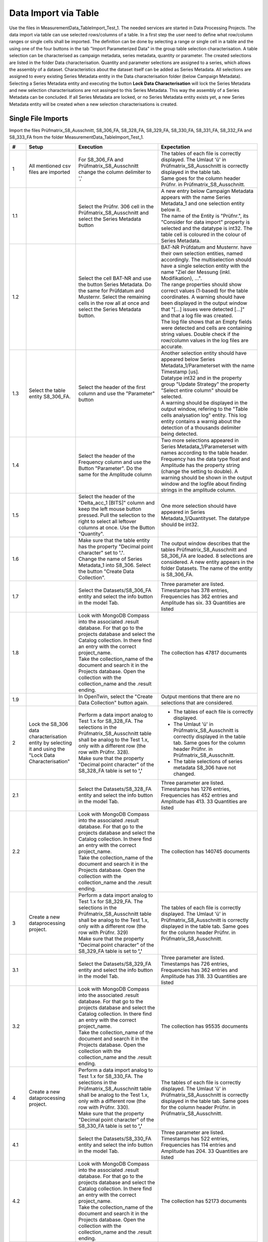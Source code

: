 Data Import via Table
=====================

Use the files in MeasurementData_TableImport_Test_1. The needed services are started in Data Processing Projects. The data import via table can use selected rows/columns of a table. In a first step the user need to define what row/column ranges or single cells shall be imported.
The definition can be done by selecting a range or single cell in a table and the using one of the four buttons in the tab "Import Parameterized Data" in the group table selection characterisation. A table selection can be characterised 
as campaign metadata, series metadata, quantity or parameter. The created selections are listed in the folder Data characterisation. Quantity and parameter selections are assigned to a series, which allows the assembly of a dataset. 
Characteristics about the dataset itself can be added as Series Metadata. 
All selections are assigned to every existing Series Metadata entity in the Data characterisation folder  (below Campaign Metadata). 
Selecting a Series Metadata entity and executing the button **Lock Data Characterisation** will lock the Series Metadata and new selection characterisations are not assinged to this Series Metadata.
This way the assembly of a Series Metadata can be concluded. If all Series Metadata are locked, or no Series Metadata entity exists yet, a new Series Metadata entity will be created when a new selection characterisations is created.

Single File Imports
-------------------

Import the files Prüfmatrix_S8_Ausschnitt, S8_306_FA, S8_328_FA, S8_329_FA, S8_330_FA, S8_331_FA, S8_332_FA and S8_333_FA from the folder MeasurementData_TableImport_Test_1.





.. list-table::
   :header-rows: 1
   :widths: 5 15 25 30


   * - #
     - Setup
     - Execution
     - Expectation

   * - 1
     - All mentioned csv files are imported
     - For S8_306_FA and Prüfmatrix_S8_Ausschnitt change the column delimiter to ','
     - | The tables of each file is correctly displayed. The Umlaut 'ü' in Prüfmatrix_S8_Ausschnitt is correctly displayed in the table tab. 
       | Same goes for the column header Prüfnr. in Prüfmatrix_S8_Ausschnitt.

   * - 1.1
     - 
     - Select the Prüfnr. 306 cell in the Prüfmatrix_S8_Ausschnitt and select the Series Metadata button
     - | A new entry below Campaign Metadata appears with the name Series Metadata_1 and one selection entity below it. 
       | The name of the Entity is "Prüfnr.", its "Consider for data import" property is selected and the datatype is int32. The table cell is coloured in the colour of Series Metadata.
          
   * - 1.2
     - 
     - Select the cell BAT-NR and use the button Series Metadata. Do the same for Prüfdatum and Musternr. Select the remaining cells in the row all at once and select the Series Metadata button. 
     - | BAT-NR Prüfdatum and Musternr. have their own selection entities, named accordingly. The multiselection should have a single selection entity with the name "Ziel der Messung (inkl. Modifikation), ...". 
       | The range properties should show correct values (1-based) for the table coordinates. A warning should have been displayed in the output window that "[...] issues were detected [...]" and that a log file was created. 
       | The log file shows that an Empty fields were detected and cells are containing string values. Double check if the row/column values in the log files are accurate.

   * - 1.3
     - | Select the table entity S8_306_FA.
     - Select the header of the first column and use the "Parameter" button
     - | Another selection entity should have appeared below Series Metadata_1/Parameterset with the name Timestamp [us]. 
       | Datatype int32 and in the property group "Update Strategy" the property "Select entire column" should be selected.
       | A warning should be displayed in the output window, refering to the "Table cells analysation log" entity. This log entity contains a warnig about the detection of a thousands delimiter being detected.

   * - 1.4
     - 
     - Select the header of the Frequency column and use the Button "Parameter". Do the same for the Amplitude column
     - | Two more selections appeared in Series Metadata_1/Parameterset with names according to the table header. 
       | Frequency has the data type float and Amplitude has the property string (change the setting to double). A warning should be shown in the output window and the logfile about finding strings in the amplitude column.

   * - 1.5
     - 
     - Select the header of the "Delta_acc_1 [BITS]" column and keep the left mouse button pressed. Pull the selection to the right to select all leftover columns at once. Use the Button "Quantity".
     - One more selection should have appeared in Series Metadata_1/Quantityset. The datatype should be int32. 

   * - 1.6
     - 
     - | Make sure that the table entity has the property "Decimal point character" set to **'.'**. 
       | Change the name of Series Metadata_1 into S8_306. Select the button "Create Data Collection".
     - The output window describes that the tables Prüfmatrix_S8_Ausschnitt and S8_306_FA are loaded. 8 selections are considered. A new entity appears in the folder Datasets. The name of the entity is S8_306_FA.

   * - 1.7
     - 
     - Select the Datasets/S8_306_FA entity and select the info button in the model Tab.
     - Three parameter are listed. Timestamps has 378 entries, Frequencies has 362 entries and Amplitude has six. 33 Quantities are listed 

   * - 1.8
     - 
     - | Look with MongoDB Compass into the associated .result database. For that go to the projects database and select the Catalog collection. In there find an entry with the correct project_name. 
       | Take the collection_name of the document and search it in the Projects database. Open the collection with the collection_name and the .result ending.
     - The collection has 47817 documents

   * - 1.9
     - 
     - In OpenTwin, select the "Create Data Collection" button again.
     - Output mentions that there are no selections that are considered.

   * - 2
     - Lock the S8_306 data characterisation entity by selecting it and using the "Lock Data Characterisation"
     - | Perform a data import analog to Test 1.x for S8_328_FA. The selections in the Prüfmatrix_S8_Ausschnitt table shall be analog to the Test 1.x, only with a different row (the row with Prüfnr. 328). 
       | Make sure that the property "Decimal point character" of the S8_328_FA table is set to **','**
     - * The tables of each file is correctly displayed. 
       * The Umlaut 'ü' in Prüfmatrix_S8_Ausschnitt is correctly displayed in the table tab. Same goes for the column header Prüfnr. in Prüfmatrix_S8_Ausschnitt.
       * The table selections of series metadata S8_306 have not changed.
   
   * - 2.1
     - 
     - Select the Datasets/S8_328_FA entity and select the info button in the model Tab.
     - Three parameter are listed. Timestamps has 1276 entries, Frequencies has 452 entries and Amplitude has 413. 33 Quantities are listed 
  
   * - 2.2
     - 
     - | Look with MongoDB Compass into the associated .result database. For that go to the projects database and select the Catalog collection. In there find an entry with the correct project_name. 
       | Take the collection_name of the document and search it in the Projects database. Open the collection with the collection_name and the .result ending.
     - The collection has 140745 documents

   * - 3
     - Create a new dataprocessing project.
     - | Perform a data import analog to Test 1.x for S8_329_FA. The selections in the Prüfmatrix_S8_Ausschnitt table shall be analog to the Test 1.x, only with a different row (the row with Prüfnr. 329)
       | Make sure that the property "Decimal point character" of the S8_329_FA table is set to **','**
     - The tables of each file is correctly displayed. The Umlaut 'ü' in Prüfmatrix_S8_Ausschnitt is correctly displayed in the table tab. Same goes for the column header Prüfnr. in Prüfmatrix_S8_Ausschnitt.
   
   * - 3.1
     - 
     - Select the Datasets/S8_329_FA entity and select the info button in the model Tab.
     - Three parameter are listed. Timestamps has 726 entries, Frequencies has 362 entries and Amplitude has 318. 33 Quantities are listed 
  
   * - 3.2
     - 
     - | Look with MongoDB Compass into the associated .result database. For that go to the projects database and select the Catalog collection. In there find an entry with the correct project_name. 
       | Take the collection_name of the document and search it in the Projects database. Open the collection with the collection_name and the .result ending.
     - The collection has 95535 documents

   * - 4
     - Create a new dataprocessing project.
     - | Perform a data import analog to Test 1.x for S8_330_FA. The selections in the Prüfmatrix_S8_Ausschnitt table shall be analog to the Test 1.x, only with a different row (the row with Prüfnr. 330). 
       | Make sure that the property "Decimal point character" of the S8_330_FA table is set to **','**
     - The tables of each file is correctly displayed. The Umlaut 'ü' in Prüfmatrix_S8_Ausschnitt is correctly displayed in the table tab. Same goes for the column header Prüfnr. in Prüfmatrix_S8_Ausschnitt.
   
   * - 4.1
     - 
     - Select the Datasets/S8_330_FA entity and select the info button in the model Tab.
     - Three parameter are listed. Timestamps has 522 entries, Frequencies has 114 entries and Amplitude has 204. 33 Quantities are listed 
  
   * - 4.2
     - 
     - | Look with MongoDB Compass into the associated .result database. For that go to the projects database and select the Catalog collection. In there find an entry with the correct project_name. 
       | Take the collection_name of the document and search it in the Projects database. Open the collection with the collection_name and the .result ending.
     - The collection has 52173 documents

   * - 5
     - Create a new dataprocessing project.
     - | Perform a data import analog to Test 1.x for S8_331_FA. The selections in the Prüfmatrix_S8_Ausschnitt table shall be analog to the Test 1.x, only with a different row (the row with Prüfnr. 331). 
       | Make sure that the property "Decimal point character" of the S8_331_FA table is set to **','**
     - The tables of each file is correctly displayed. The Umlaut 'ü' in Prüfmatrix_S8_Ausschnitt is correctly displayed in the table tab. Same goes for the column header Prüfnr. in Prüfmatrix_S8_Ausschnitt.
   
   * - 5.1
     - 
     - Select the Datasets/S8_331_FA entity and select the info button in the model Tab.
     - Three parameter are listed. Timestamps has 2085 entries, Frequencies has 452 entries and Amplitude has 682. 33 Quantities are listed 
  
   * - 5.2
     - 
     - | Look with MongoDB Compass into the associated .result database. For that go to the projects database and select the Catalog collection. In there find an entry with the correct project_name. 
       | Take the collection_name of the document and search it in the Projects database. Open the collection with the collection_name and the .result ending.
     - The collection has 191301 documents

   * - 6
     - Create a new dataprocessing project.
     - | Perform a data import analog to Test 1.x for S8_332_FA. The selections in the Prüfmatrix_S8_Ausschnitt table shall be analog to the Test 1.x, only with a different row (the row with Prüfnr. 332). 
       | Make sure that the property "Decimal point character" of the S8_332_FA table is set to **','**
     - The tables of each file is correctly displayed. The Umlaut 'ü' in Prüfmatrix_S8_Ausschnitt is correctly displayed in the table tab. Same goes for the column header Prüfnr. in Prüfmatrix_S8_Ausschnitt.
   
   * - 6.1
     - 
     - Select the Datasets/S8_332_FA entity and select the info button in the model Tab.
     - Three parameter are listed. Timestamps has 416 entries, Frequencies has 452 entries and Amplitude has 405. 33 Quantities are listed 
  
   * - 6.2
     - 
     - | Look with MongoDB Compass into the associated .result database. For that go to the projects database and select the Catalog collection. In there find an entry with the correct project_name. 
       | Take the collection_name of the document and search it in the Projects database. Open the collection with the collection_name and the .result ending.
     - The collection has 59829 documents

   * - 7
     - Create a new dataprocessing project.
     - | Perform a data import analog to Test 1.x for S8_333_FA. The selections in the Prüfmatrix_S8_Ausschnitt table shall be analog to the Test 1.x, only with a different row (the row with Prüfnr. 333). 
       | Make sure that the property "Decimal point character" of the S8_333_FA table is set to **','**
     - The tables of each file is correctly displayed. The Umlaut 'ü' in Prüfmatrix_S8_Ausschnitt is correctly displayed in the table tab. Same goes for the column header Prüfnr. in Prüfmatrix_S8_Ausschnitt.
   
   * - 7.1
     - 
     - Select the Datasets/S8_333_FA entity and select the info button in the model Tab.
     - Three parameter are listed. Timestamps has 364 entries, Frequencies has 362 entries and Amplitude has 327. 33 Quantities are listed 
  
   * - 7.2
     - 
     - 
     - | All quentities have the unit BITS and the quantity names should be:  Delta_acc_1, Delta_acc_2, Delta_acc_3, Delta_CLK_freq, MONIT_Error_1, MONIT_Error_2, SID_Error_1, SID_Error_2, SID_Error_3, 
       | ECU-Stat_Error_1, Delta_ACC_2_MA10, Delta_ACC_3_MA10, Delta_STDD_ACC_1, Delta_STDD_ACC_2, Delta_STDD_ACC_3, Delta_ACC_51HZ_1, Delta_ACC_51HZ_2, Delta_ACC_51HZ_3, Delta_STDD_AC_51_1, Delta_STDD_AC_51_2, 
       | Delta_STDD_AC_51_3, Delta_OFFS_ACC_1, Delta_OFFS_ACC_2, Delta_OFFS_ACC_3, Delta_MA100_51AC_1, Delta_MA100_51AC_2, Delta_MA100_51AC_3, Delta_MA1200_51_1, Delta_MA1200_51_2, Delta_MA1200_51_3, 
       | Delta_ACC_3_MA100, Delta_ACC_3_MA1200, Delta_ACC_1_MA10

   * - 7.3
     - 
     - 
     - The parameters have the following units: Frequency = MHz, Timestamp = uS, Amplitude = mA,V/m
  
   * - 7.4
     - 
     - | Look with MongoDB Compass into the associated .result database. For that go to the projects database and select the Catalog collection. In there find an entry with the correct project_name. 
       | Take the collection_name of the document and search it in the Projects database. Open the collection with the collection_name and the .result ending.
     - The collection has 47883 documents


File Batch Import
-----------------

Import the files Prüfmatrix_S8_Ausschnitt, S8_306_FA, S8_328_FA, S8_329_FA, S8_330_FA, S8_331_FA, S8_332_FA and S8_333_FA from the folder MeasurementData_TableImport_Test_1.


.. list-table::
   :header-rows: 1
   :widths: 5 25 25 30

   * - #
     - Setup
     - Execution
     - Expectation
   

   * - 1
     - * Create a new data processing project. 
       * All mentioned csv files are imported.
       * Import the python scripts UpdateScriptNextRow.py and UpdateScriptNextTable.py
       * Check that all tables have the correct column delimiters and decimal delimiter set.
     - * Create selections as described in the tests 1.x. But use the 328 table instead of the 306 table. 
       * Perform a multiselection of all Quantity and Parameter selections in the S8_328_FA table.
     - The shared properties of the selection entities are shown.

   * - 1.1
     - 
     - Follow these steps:
         *   Select the property "Consider for batching". Select the UpdateScriptNextTable.py script as Update Script and select "Pass on script".
         *   Select all Measurement Series selections and set the properties "Consider for batching" and "Pass on script". Select the UpdateScriptNextRow.py as Update script
         *   In the Prüfnr. selection set the property "Execution priority" to a value > 0
         *   In the "Import Parameterized Data" tab, select the "Add Batch Importer" button. Set the "Repetitions" property of the Batch Importer entity (in the Data characterisation folder) to 5.
         *   Set the "Name base" property to "Series Metadata"
         *   Create a copy of the OpenTwin project and rename it to "BatchImport_Root"
         *   Select the Importer entity and execute the "Auto Create Series Metadata" button.
     - The data of the tables are imported after another. A report file is added below the "Batch Importer" entity. In the Dataset folder, six entities were added with the name base "Batch_Import" and a number behind.

   * - 1.2
     - 
     - Check the infos of the created  "Batch_Import" entities in the Dataset folder.
     - The property characteristics should be as they were described in the tests 1 - 7 described. The result collection should hold 587466 documents in total.

   * - 1.3
     - 
     - Select the importer and execute the "Auto Create Series Metadata" button.
     - The importer tries to run 5 times again, starts the first run but interupts then with the output window saying\: "Aborted batch import due to error: No selection is considered for batching"


Touchstone File Import
----------------------

.. list-table::
   :header-rows: 1
   :widths: 5 25 25 30

   * - #
     - Setup
     - Execution
     - Expectation
   

   * - 1
     - Create a new dataprocessing project.
     - Import the CMC_Stysch.s4p file via the "Import Touchstone" button.
     - After selecting the button, a window asks if the file realy has 4 ports. After selecting ok, a entity appears in the Dataset folder, called CMC_Stysch.


   * - 1.1
     - 
     - Select the Dataset/CMC_Stysch entity and select the info button in the model tab.
     - | One quantity "S-Parameter" is listed. The quantitty has a dimension 4,4. It has two value descriptions: "Magnitude" which has no unit and "Phase" which has the unit "Deg". 
       | Both value descriptions are of type double. A single parameter "Frequency" is listed with 1001 values and the unit "Hz". The associated .result collection has 2002 documents.


Load Test
---------
Setup:
   * Import all csv files from the folder LoadTest_1
   * Open the first file and chategorise the first column as parameter and the second as quantity
   * Import the script **UpdateScriptNextTable_HSU.py**
   * Select both selection ranges and set the properties "Consider for batching" and "Pass on Script". As script select the **UpdateScriptNextTable_HSU.py**
   * Create a batch importer. Set its Repetitions property to 9995. Set "Series Metadata" as name base.

Execution:
   * Select the batch importer entity and use the button "Auto Create Series Metadata"

Expectation:
   * In total 9996 Series Metadata entities exist in the "Data Chategorisation". Each of them pointing to one of the tables (not the same, it should be sequential)